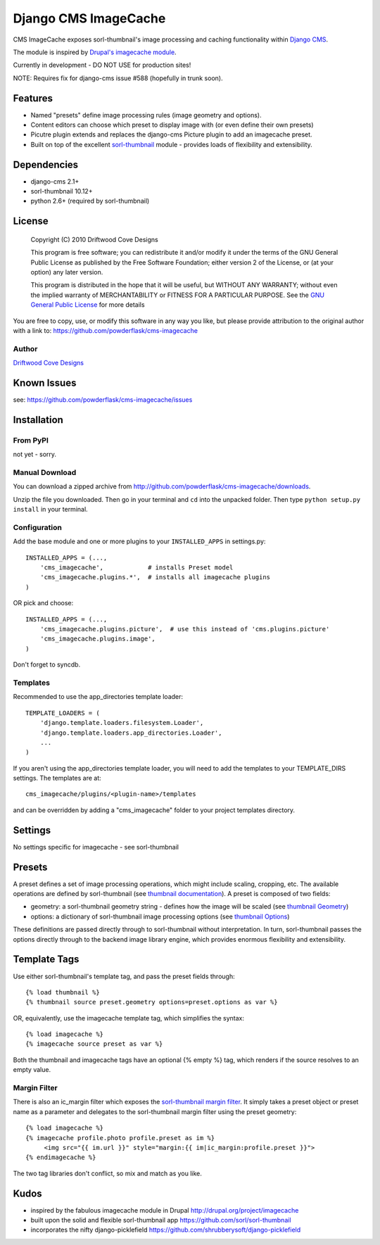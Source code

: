 ==============================
Django CMS ImageCache
==============================

CMS ImageCache exposes sorl-thumbnail's image processing and caching functionality within `Django CMS <http://www.django-cms.org/>`_.

The module is inspired by `Drupal's imagecache module <http://drupal.org/project/imagecache>`_.

Currently in development - DO NOT USE for production sites!

NOTE: Requires fix for django-cms issue #588 (hopefully in trunk soon).
 
Features
========

* Named "presets" define image processing rules (image geometry and options).
* Content editors can choose which preset to display image with (or even define their own presets)
* Picutre plugin extends and replaces the django-cms Picture plugin to add an imagecache preset.
* Built on top of the excellent `sorl-thumbnail <https://github.com/sorl/sorl-thumbnail>`_ module - provides loads of flexibility and extensibility.

Dependencies
============

* django-cms 2.1+
* sorl-thumbnail 10.12+
* python 2.6+  (required by sorl-thumbnail)

License
=======
    Copyright (C) 2010  Driftwood Cove Designs

    This program is free software; you can redistribute it and/or modify
    it under the terms of the GNU General Public License as published by
    the Free Software Foundation; either version 2 of the License, or
    (at your option) any later version.

    This program is distributed in the hope that it will be useful,
    but WITHOUT ANY WARRANTY; without even the implied warranty of
    MERCHANTABILITY or FITNESS FOR A PARTICULAR PURPOSE.  See the
    `GNU General Public License <http://github.com/powderflask/cms-imagecache/blob/master/LICENSE>`_ for more details

You are free to copy, use, or modify this software in any way you like, but please provide attribution to the original author with a link to:
https://github.com/powderflask/cms-imagecache

Author
------
`Driftwood Cove Designs <http://designs.driftwoodcove.ca>`_

Known Issues
============

see: https://github.com/powderflask/cms-imagecache/issues


Installation
============

From PyPI
---------

not yet - sorry.

Manual Download
---------------

You can download a zipped archive from http://github.com/powderflask/cms-imagecache/downloads.

Unzip the file you downloaded. Then go in your terminal and ``cd`` into the unpacked folder. Then type ``python setup.py install`` in your terminal.

Configuration
-------------
Add the base module and one or more plugins to your ``INSTALLED_APPS`` in settings.py::

    INSTALLED_APPS = (..., 
        'cms_imagecache',            # installs Preset model
        'cms_imagecache.plugins.*',  # installs all imagecache plugins
    )  

OR  pick and choose::

    INSTALLED_APPS = (...,
        'cms_imagecache.plugins.picture',  # use this instead of 'cms.plugins.picture'
        'cms_imagecache.plugins.image',
    )
                 
Don't forget to syncdb.

Templates
---------
Recommended to use the app_directories template loader::

    TEMPLATE_LOADERS = (
        'django.template.loaders.filesystem.Loader',
        'django.template.loaders.app_directories.Loader',
        ...
    )

If you aren't using the app_directories template loader, you will need to add the
templates to your TEMPLATE_DIRS settings.  The templates are at::

   cms_imagecache/plugins/<plugin-name>/templates

and can be overridden by adding a "cms_imagecache" folder to your project templates directory.
    

Settings
========

No settings specific for imagecache - see sorl-thumbnail

Presets
=======
A preset defines a set of image processing operations, which might include scaling,
cropping, etc.  The available operations are defined by sorl-thumbnail (see `thumbnail documentation <http://thumbnail.sorl.net/index.html>`_).
A preset is composed of two fields:

* geometry: a sorl-thumbnail geometry string - defines how the image will be scaled (see `thumbnail Geometry <http://thumbnail.sorl.net/template.html#geometry>`_)
* options: a dictionary of sorl-thumbnail image processing options (see `thumbnail Options <http://thumbnail.sorl.net/template.html#options>`_)

These definitions are passed directly through to sorl-thumbnail without interpretation. 
In turn, sorl-thumbnail passes the options directly through to the backend image library engine,
which provides enormous flexibility and extensibility.


Template Tags
=============
Use either sorl-thumbnail's template tag, and pass the preset fields through::

   {% load thumbnail %}
   {% thumbnail source preset.geometry options=preset.options as var %}

OR, equivalently,  use the imagecache template tag, which simplifies the syntax::

   {% load imagecache %}
   {% imagecache source preset as var %}
   
Both the thumbnail and imagecache tags have an optional {% empty %}
tag, which renders if the source resolves to an empty value.  

Margin Filter
-------------
There is also an ic_margin filter which exposes the `sorl-thumbnail margin filter <http://thumbnail.sorl.net/template.html#margin>`_.
It simply takes a preset object or preset name as a parameter and delegates to the sorl-thumbnail margin filter using the preset geometry::

   {% load imagecache %}
   {% imagecache profile.photo profile.preset as im %}
        <img src="{{ im.url }}" style="margin:{{ im|ic_margin:profile.preset }}">
   {% endimagecache %}
   
The two tag libraries don't conflict, so mix and match as you like.


Kudos
=====

* inspired by the fabulous imagecache module in Drupal  http://drupal.org/project/imagecache
* built upon the solid and flexible sorl-thumbnail app https://github.com/sorl/sorl-thumbnail
* incorporates the nifty django-picklefield  https://github.com/shrubberysoft/django-picklefield
